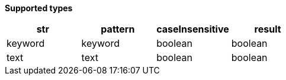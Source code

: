 // This is generated by ESQL's AbstractFunctionTestCase. Do no edit it. See ../README.md for how to regenerate it.

*Supported types*

[%header.monospaced.styled,format=dsv,separator=|]
|===
str | pattern | caseInsensitive | result
keyword | keyword | boolean | boolean
text | text | boolean | boolean
|===
